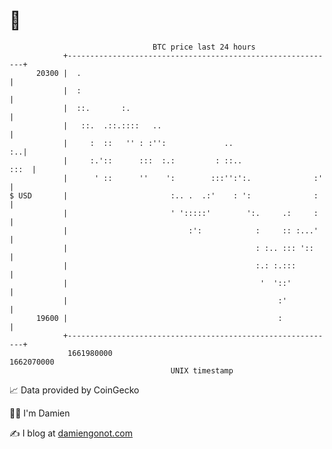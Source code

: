 * 👋

#+begin_example
                                   BTC price last 24 hours                    
               +------------------------------------------------------------+ 
         20300 |  .                                                         | 
               |  :                                                         | 
               |  ::.       :.                                              | 
               |   ::.  .::.::::   ..                                       | 
               |     :  ::   '' : :'':             ..                    :..| 
               |     :.'::      :::  :.:         : ::..                :::  | 
               |      ' ::      ''    ':        :::'':':.              :'   | 
   $ USD       |                       :.. .  .:'    : ':              :    | 
               |                       ' ':::::'        ':.     .:     :    | 
               |                           :':            :     :: :...'    | 
               |                                          : :.. ::: '::     | 
               |                                          :.: :.:::         | 
               |                                           '  '::'          | 
               |                                               :'           | 
         19600 |                                               :            | 
               +------------------------------------------------------------+ 
                1661980000                                        1662070000  
                                       UNIX timestamp                         
#+end_example
📈 Data provided by CoinGecko

🧑‍💻 I'm Damien

✍️ I blog at [[https://www.damiengonot.com][damiengonot.com]]
